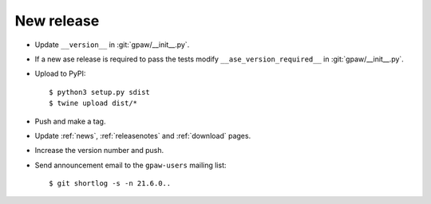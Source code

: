 .. _newrelease:

===========
New release
===========

* Update ``__version__`` in :git:`gpaw/__init__.py`.

* If a new ase release is required to pass the tests
  modify ``__ase_version_required__`` in :git:`gpaw/__init__.py`.

* Upload to PyPI::

      $ python3 setup.py sdist
      $ twine upload dist/*

* Push and make a tag.

* Update :ref:`news`, :ref:`releasenotes` and :ref:`download` pages.

* Increase the version number and push.

* Send announcement email to the ``gpaw-users`` mailing list::

    $ git shortlog -s -n 21.6.0..
